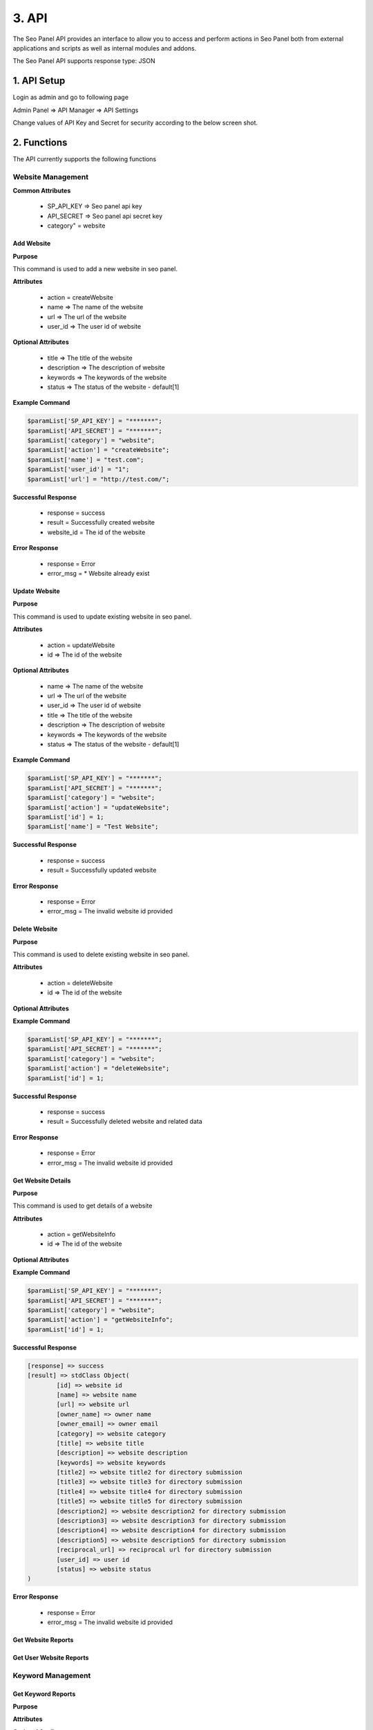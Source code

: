 3. API
======================

The Seo Panel API provides an interface to allow you to access and perform actions 
in Seo Panel both from external applications and scripts as well as internal modules and addons.

The Seo Panel API supports response type: JSON

1. API Setup
~~~~~~~~~~~~~~~~~~~~~~~~~~~~~~~~~~~~~~~~~~~~~~~~

Login as admin and go to following page

Admin Panel => API Manager => API Settings

Change values of API Key and Secret for security according to the below screen shot. 

.. image:: _static/sp_api_settings.png


2. Functions
~~~~~~~~~~~~~~~~~~~~~~~~~~~~~~~~~~~~~~~~~~~~~~~~

The API currently supports the following functions


Website Management
------------------

**Common Attributes**

	- SP_API_KEY => Seo panel api key
	- API_SECRET => Seo panel api secret key 
	- category" = website


Add Website
************************

**Purpose**

This command is used to add a new website in seo panel.

**Attributes**

	- action 	= createWebsite
	- name 		=> The name of the website
	- url 		=> The url of the website
	- user_id 	=> The user id of website

**Optional Attributes**

	- title 		=> The title of the website
	- description 	=> The description of website
	- keywords 		=> The keywords of the website
	- status 		=> The status of the website - default[1]

**Example Command**

.. code-block:: php
	
	$paramList['SP_API_KEY'] = "*******";
	$paramList['API_SECRET'] = "*******";
	$paramList['category'] = "website";
	$paramList['action'] = "createWebsite";
	$paramList['name'] = "test.com";
	$paramList['user_id'] = "1";
	$paramList['url'] = "http://test.com/";

**Successful Response**

	- response = success
	- result = Successfully created website
	- website_id = The id of the website

**Error Response**

	- response = Error
	- error_msg = * Website already exist

Update Website
************************

**Purpose**

This command is used to update existing website in seo panel.

**Attributes**

	- action = updateWebsite
	- id => The id of the website			

**Optional Attributes**
	
	- name 			=> The name of the website
	- url 			=> The url of the website
	- user_id 		=> The user id of website
	- title 		=> The title of the website
	- description 	=> The description of website
	- keywords 		=> The keywords of the website
	- status 		=> The status of the website - default[1]

**Example Command**

.. code-block:: php
	
	$paramList['SP_API_KEY'] = "*******";
	$paramList['API_SECRET'] = "*******";
	$paramList['category'] = "website";
	$paramList['action'] = "updateWebsite";
	$paramList['id'] = 1;
	$paramList['name'] = "Test Website";

**Successful Response**

	- response = success
	- result = Successfully updated website

**Error Response**

	- response = Error
	- error_msg = The invalid website id provided


Delete Website
************************

**Purpose**

This command is used to delete existing website in seo panel.

**Attributes**

	- action = deleteWebsite
	- id => The id of the website			

**Optional Attributes**
	
	
**Example Command**

.. code-block:: php
	
	$paramList['SP_API_KEY'] = "*******";
	$paramList['API_SECRET'] = "*******";
	$paramList['category'] = "website";
	$paramList['action'] = "deleteWebsite";
	$paramList['id'] = 1;

**Successful Response**

	- response = success
	- result = Successfully deleted website and related data

**Error Response**

	- response = Error
	- error_msg = The invalid website id provided



Get Website Details
********************

**Purpose**

This command is used to get details of a website

**Attributes**

	- action = getWebsiteInfo
	- id => The id of the website			

**Optional Attributes**
	
	
**Example Command**

.. code-block:: php
	
	$paramList['SP_API_KEY'] = "*******";
	$paramList['API_SECRET'] = "*******";
	$paramList['category'] = "website";
	$paramList['action'] = "getWebsiteInfo";
	$paramList['id'] = 1;

**Successful Response**

.. code-block:: php

	[response] => success
	[result] => stdClass Object(
	        [id] => website id
	        [name] => website name
	        [url] => website url
	        [owner_name] => owner name
	        [owner_email] => owner email
	        [category] => website category
	        [title] => website title
	        [description] => website description
	        [keywords] => website keywords
	        [title2] => website title2 for directory submission
	        [title3] => website title3 for directory submission
	        [title4] => website title4 for directory submission
	        [title5] => website title5 for directory submission
	        [description2] => website description2 for directory submission
	        [description3] => website description3 for directory submission
	        [description4] => website description4 for directory submission
	        [description5] => website description5 for directory submission
	        [reciprocal_url] => reciprocal url for directory submission
	        [user_id] => user id
	        [status] => website status
	)
    
**Error Response**

	- response = Error
	- error_msg = The invalid website id provided


Get Website Reports
************************

Get User Website Reports
************************



Keyword Management
------------------





Get Keyword Reports
************************

**Purpose**

**Attributes**

**Optional Attributes**

**Example Command**

**Successful Response**

**Error Response**

Get Website Keyword Reports
***************************

**Purpose**

**Attributes**

**Optional Attributes**

**Example Command**

**Successful Response**

**Error Response**

Get User Keyword Reports
************************

**Purpose**

**Attributes**

**Optional Attributes**

**Example Command**

**Successful Response**

**Error Response**


User Management
------------------

Add User
************************

**Purpose**

**Attributes**

**Optional Attributes**

**Example Command**

**Successful Response**

**Error Response**

Update User
************************

**Purpose**

**Attributes**

**Optional Attributes**

**Example Command**

**Successful Response**

**Error Response**


Delete User
************************

**Purpose**

**Attributes**

**Optional Attributes**

**Example Command**

**Successful Response**

**Error Response**

